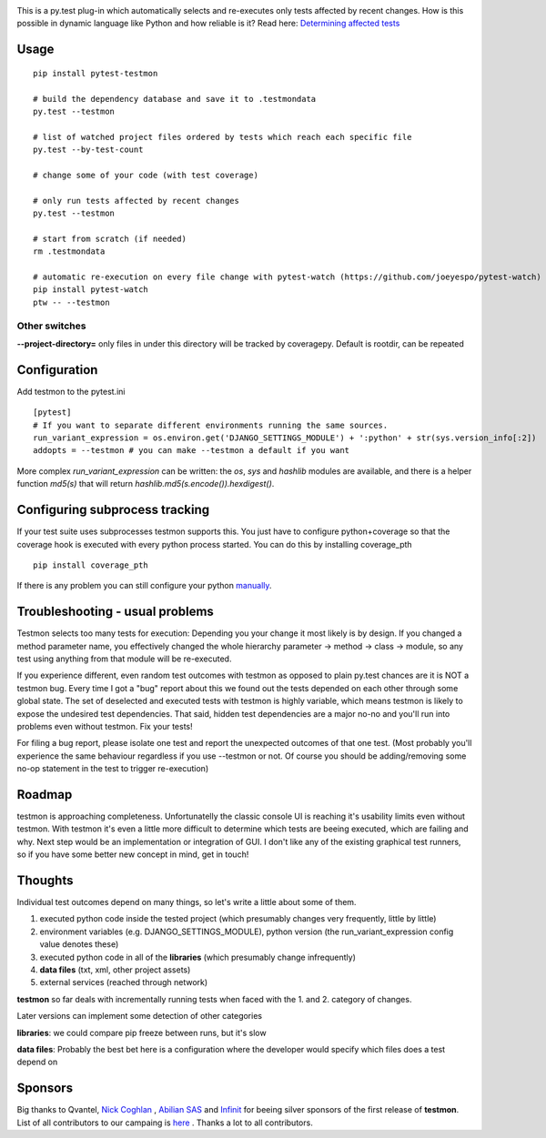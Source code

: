 .. image:: https://secure.travis-ci.org/tarpas/pytest-testmon.png?branch=master
   :alt: Build Status
   :target: https://travis-ci.org/tarpas/pytest-testmon


This is a py.test plug-in which automatically selects and re-executes only tests affected by recent changes. How is this possible in dynamic language like Python and how reliable is it? Read here: `Determining affected tests <https://github.com/tarpas/pytest-testmon/wiki/Determining-affected-tests>`_

Usage
=====

::

    pip install pytest-testmon

    # build the dependency database and save it to .testmondata
    py.test --testmon

    # list of watched project files ordered by tests which reach each specific file
    py.test --by-test-count

    # change some of your code (with test coverage)

    # only run tests affected by recent changes
    py.test --testmon

    # start from scratch (if needed)
    rm .testmondata

    # automatic re-execution on every file change with pytest-watch (https://github.com/joeyespo/pytest-watch)
    pip install pytest-watch
    ptw -- --testmon


Other switches
~~~~~~~~~~~~~~

**--project-directory=** only files in under this directory will be tracked by coveragepy. Default is rootdir, can be repeated

Configuration
=============
Add testmon to the pytest.ini

::

    [pytest]
    # If you want to separate different environments running the same sources.
    run_variant_expression = os.environ.get('DJANGO_SETTINGS_MODULE') + ':python' + str(sys.version_info[:2])
    addopts = --testmon # you can make --testmon a default if you want


More complex `run_variant_expression` can be written: the `os`, `sys` and
`hashlib` modules are available, and there is a helper function `md5(s)` that
will return `hashlib.md5(s.encode()).hexdigest()`.

Configuring subprocess tracking
=================================
If your test suite uses subprocesses testmon supports this. You just have to configure python+coverage
so that the coverage hook is executed with every python process started. You can do this by installing
coverage_pth

::

     pip install coverage_pth 
     
If there is any problem you can still configure your python `manually <http://coverage.readthedocs.org/en/latest/subprocess.html>`_.


Troubleshooting - usual problems
================================
Testmon selects too many tests for execution: Depending you your change it most likely is
by design. If you changed a method parameter name, you effectively changed the whole hierarchy
parameter -> method -> class -> module, so any test using anything from that module will be
re-executed.

If you experience different, even random test outcomes with testmon as opposed to plain py.test
chances are it is NOT a testmon bug. Every time I got a "bug" report about this we found out the tests
depended on each other through some global state. The set of deselected and executed tests with
testmon is highly variable, which means testmon is likely to expose the undesired test
dependencies. That said, hidden test dependencies are a major no-no and you'll run into problems
even without testmon. Fix your tests! 

For filing a bug report, please isolate one test and report the unexpected outcomes of that one test. 
(Most probably you'll experience the same behaviour regardless if you use --testmon or not. Of course 
you should be adding/removing some no-op statement in the test to trigger re-execution)


Roadmap
=======
testmon is approaching completeness. Unfortunatelly the classic console UI is reaching it's usability limits even without testmon.
With testmon it's even a little more difficult to determine which tests are beeing executed, which are failing and why.
Next step would be an implementation or integration of GUI. I don't like any  of the existing graphical test runners, so
if you have some better new concept in mind, get in touch!


Thoughts
=============
Individual test outcomes depend on many things, so let's write a little about some of them.

#. executed python code inside the tested project (which presumably changes very frequently, little by little)

#. environment variables (e.g. DJANGO_SETTINGS_MODULE), python version (the run_variant_expression config value denotes these)

#. executed python code in all of the **libraries** (which presumably change infrequently)

#. **data files** (txt, xml, other project assets)

#. external services (reached through network)

**testmon** so far deals with incrementally running tests when faced with the 1. and 2. category of changes.

Later versions can implement some detection of other categories

**libraries**: we could compare pip freeze between runs, but it's slow

**data files**: Probably the best bet here is a configuration where the developer would specify which files does a test depend on

Sponsors
=============
Big thanks to Qvantel, `Nick Coghlan <http://www.curiousefficiency.org/>`_
,  `Abilian SAS <https://www.abilian.com/>`_ and `Infinit <http://www.infinit.sk>`_ for beeing silver sponsors of the first release of **testmon**. List of all contributors to our campaing is `here <https://www.indiegogo.com/projects/testmon#pledges>`_ . Thanks a lot to all contributors.